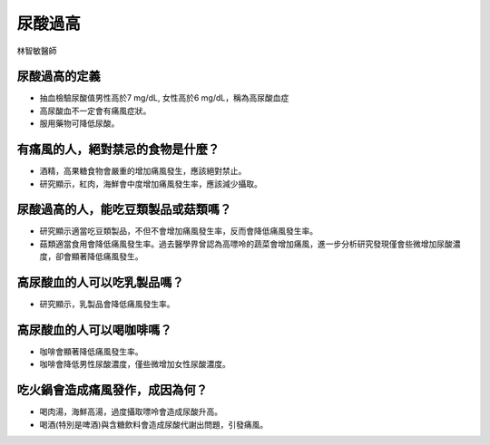 尿酸過高
=====

.. _gout:

林智敏醫師

尿酸過高的定義
------------

* 抽血檢驗尿酸值男性高於7 mg/dL, 女性高於6 mg/dL，稱為高尿酸血症

* 高尿酸血不一定會有痛風症狀。

* 服用藥物可降低尿酸。


有痛風的人，絕對禁忌的食物是什麼？
------------------------

* 酒精，高果糖食物會嚴重的增加痛風發生，應該絕對禁止。

* 研究顯示，紅肉，海鮮會中度增加痛風發生率，應該減少攝取。


尿酸過高的人，能吃豆類製品或菇類嗎？
---------------------

* 研究顯示適當吃豆類製品，不但不會增加痛風發生率，反而會降低痛風發生率。

* 菇類適當食用會降低痛風發生率。過去醫學界曾認為高嘌呤的蔬菜會增加痛風，進一步分析研究發現僅會些微增加尿酸濃度，卻會顯著降低痛風發生。


高尿酸血的人可以吃乳製品嗎？
-------------
* 研究顯示，乳製品會降低痛風發生率。

高尿酸血的人可以喝咖啡嗎？
-----------
* 咖啡會顯著降低痛風發生率。

* 咖啡會降低男性尿酸濃度，僅些微增加女性尿酸濃度。



吃火鍋會造成痛風發作，成因為何？
------------------

* 喝肉湯，海鮮高湯，過度攝取嘌呤會造成尿酸升高。

* 喝酒(特別是啤酒)與含糖飲料會造成尿酸代謝出問題，引發痛風。



